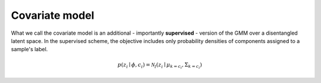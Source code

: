 Covariate model
===============

What we call the covariate model is an additional - importantly **supervised** - version of the GMM over a disentangled latent space. In the supervised scheme, the objective includes only probability densities of components assigned to a sample's label.

.. math::
    p(z_i\mid \phi, c_i) = \mathcal{N}_l(z_i\mid \mu_{k=c_i}, \Sigma_{k=c_i})